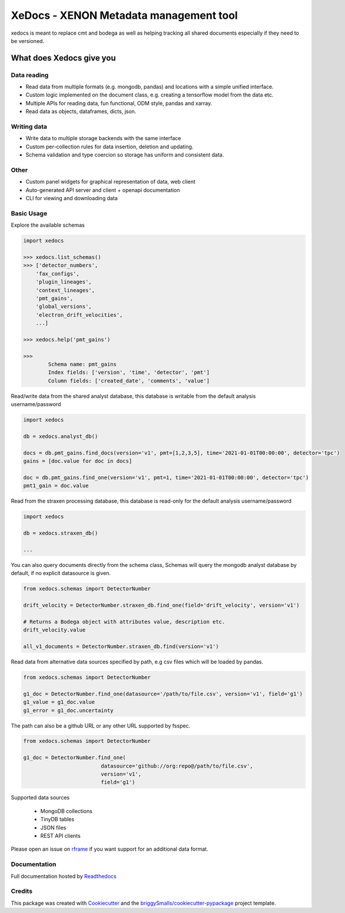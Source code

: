 =======================================
XeDocs - XENON Metadata management tool
=======================================
xedocs is meant to replace cmt and bodega as well as helping tracking all shared documents especially if
they need to be versioned.

What does Xedocs give you
=========================

Data reading
------------

- Read data from multiple formats (e.g. mongodb, pandas) and locations with a simple unified interface.
- Custom logic implemented on the document class, e.g. creating a tensorflow model from the data etc.
- Multiple APIs for reading data, fun functional, ODM style, pandas and xarray.
- Read data as objects, dataframes, dicts, json.
    
Writing data
------------

- Write data to multiple storage backends with the same interface
- Custom per-collection rules for data insertion, deletion and updating.
- Schema validation and type coercion so storage has uniform and consistent data.
    
Other
-----

- Custom panel widgets for graphical representation of data, web client
- Auto-generated API server and client + openapi documentation
- CLI for viewing and downloading data


Basic Usage
-----------

Explore the available schemas

.. code-block:: python

    import xedocs

    >>> xedocs.list_schemas()
    >>> ['detector_numbers',
        'fax_configs',
        'plugin_lineages',
        'context_lineages',
        'pmt_gains',
        'global_versions',
        'electron_drift_velocities',
        ...]

    >>> xedocs.help('pmt_gains')

    >>>
            Schema name: pmt_gains
            Index fields: ['version', 'time', 'detector', 'pmt']
            Column fields: ['created_date', 'comments', 'value']
    

Read/write data from the shared analyst database, this database is writable from the default analysis username/password

.. code-block:: python

    import xedocs

    db = xedocs.analyst_db()

    docs = db.pmt_gains.find_docs(version='v1', pmt=[1,2,3,5], time='2021-01-01T00:00:00', detector='tpc')
    gains = [doc.value for doc in docs]

    doc = db.pmt_gains.find_one(version='v1', pmt=1, time='2021-01-01T00:00:00', detector='tpc')
    pmt1_gain = doc.value

Read from the straxen processing database, this database is read-only for the default analysis username/password


.. code-block:: python

    import xedocs

    db = xedocs.straxen_db()

    ...
    
You can also query documents directly from the schema class, 
Schemas will query the mongodb analyst database by default, if no explicit datasource is given.

.. code-block:: python

    from xedocs.schemas import DetectorNumber

    drift_velocity = DetectorNumber.straxen_db.find_one(field='drift_velocity', version='v1')
    
    # Returns a Bodega object with attributes value, description etc.
    drift_velocity.value

    all_v1_documents = DetectorNumber.straxen_db.find(version='v1')



Read data from alternative data sources specified by path, 
e.g csv files which will be loaded by pandas.

.. code-block:: python

    from xedocs.schemas import DetectorNumber
    
    g1_doc = DetectorNumber.find_one(datasource='/path/to/file.csv', version='v1', field='g1')
    g1_value = g1_doc.value
    g1_error = g1_doc.uncertainty

The path can also be a github URL or any other URL supported by fsspec. 

.. code-block:: python

    from xedocs.schemas import DetectorNumber
    
    g1_doc = DetectorNumber.find_one(
                             datasource='github://org:repo@/path/to/file.csv', 
                             version='v1', 
                             field='g1')


Supported data sources

    - MongoDB collections
    - TinyDB tables
    - JSON files
    - REST API clients

Please open an issue on rframe_ if you want support for an additional data format.


Documentation
-------------
Full documentation hosted by Readthedocs_

Credits
-------


This package was created with Cookiecutter_ and the `briggySmalls/cookiecutter-pypackage`_ project template.

.. _Cookiecutter: https://github.com/audreyr/cookiecutter
.. _`briggySmalls/cookiecutter-pypackage`: https://github.com/briggySmalls/cookiecutter-pypackage
.. _Readthedocs: https://xedocs.readthedocs.io/en/latest/
.. _rframe: https://github.com/jmosbacher/rframe